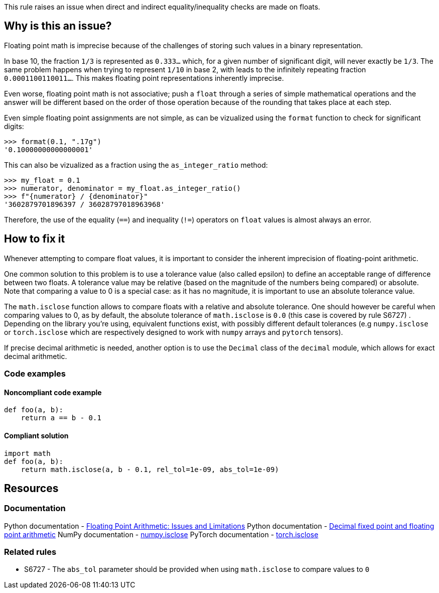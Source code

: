 This rule raises an issue when direct and indirect equality/inequality checks are made on floats.

== Why is this an issue?

Floating point math is imprecise because of the challenges of storing such values in a binary representation.

In base 10, the fraction `1/3` is represented as `0.333...` which, for a given number of significant digit, will never exactly be `1/3`. The same problem happens when trying to represent `1/10` in base 2, with leads to the infinitely repeating fraction `0.0001100110011...`. This makes floating point representations inherently imprecise.

Even worse, floating point math is not associative; push a ``++float++`` through a series of simple mathematical operations and the answer will be different based on the order of those operation because of the rounding that takes place at each step.

Even simple floating point assignments are not simple, as can be vizualized using the `format` function to check for significant digits:

[source,python]
----
>>> format(0.1, ".17g")
'0.10000000000000001'
----

This can also be vizualized as a fraction using the `as_integer_ratio` method:

[source,python]
----
>>> my_float = 0.1
>>> numerator, denominator = my_float.as_integer_ratio()
>>> f"{numerator} / {denominator}"
'3602879701896397 / 36028797018963968'
----

Therefore, the use of the equality (``++==++``) and inequality (``++!=++``) operators on ``++float++`` values is almost always an error.

== How to fix it

Whenever attempting to compare float values, it is important to consider the inherent imprecision of floating-point arithmetic.

One common solution to this problem is to use a tolerance value (also called epsilon) to define an acceptable range of difference between two floats. A tolerance value may be relative (based on the magnitude of the numbers being compared) or absolute. Note that comparing a value to 0 is a special case: as it has no magnitude, it is important to use an absolute tolerance value.

The `math.isclose` function allows to compare floats with a relative and absolute tolerance. One should however be careful when comparing values to 0, as by default, the absolute tolerance of `math.isclose` is `0.0` (this case is covered by rule S6727)
. Depending on the library you're using, equivalent functions exist, with possibly different default tolerances (e.g `numpy.isclose` or `torch.isclose` which are respectively designed to work with `numpy` arrays and `pytorch` tensors).

If precise decimal arithmetic is needed, another option is to use the `Decimal` class of the `decimal` module, which allows for exact decimal arithmetic.

=== Code examples

==== Noncompliant code example

[source,python,diff-id=1,diff-type=noncompliant]
----
def foo(a, b):
    return a == b - 0.1
----

==== Compliant solution

[source,python,diff-id=1,diff-type=compliant]
----
import math
def foo(a, b):
    return math.isclose(a, b - 0.1, rel_tol=1e-09, abs_tol=1e-09)
----

== Resources

=== Documentation

Python documentation - https://docs.python.org/3/tutorial/floatingpoint.html#floating-point-arithmetic-issues-and-limitations[Floating Point Arithmetic: Issues and Limitations]
Python documentation - https://docs.python.org/3/library/decimal.html#module-decimal[Decimal fixed point and floating point arithmetic]
NumPy documentation - https://numpy.org/doc/stable/reference/generated/numpy.isclose.html[numpy.isclose]
PyTorch documentation - https://pytorch.org/docs/stable/generated/torch.isclose.html[torch.isclose]

=== Related rules

* S6727 - The `abs_tol` parameter should be provided when using `math.isclose` to compare values to `0`
